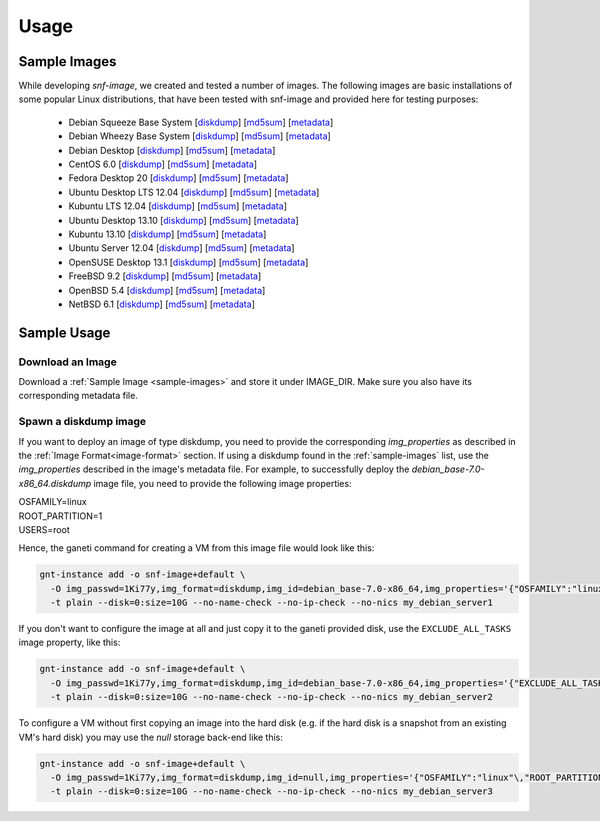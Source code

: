 Usage
=====

.. _sample-images:

Sample Images
^^^^^^^^^^^^^

While developing *snf-image*, we created and tested a number of images. The
following images are basic installations of some popular Linux distributions,
that have been tested with snf-image and provided here for testing purposes:


 * Debian Squeeze Base System
   [`diskdump <http://cdn.synnefo.org/debian_base-6.0-x86_64.diskdump>`_]
   [`md5sum <http://cdn.synnefo.org/debian_base-6.0-x86_64.diskdump.md5sum>`_]
   [`metadata <http://cdn.synnefo.org/debian_base-6.0-x86_64.diskdump.meta>`_]
 * Debian Wheezy Base System
   [`diskdump <http://cdn.synnefo.org/debian_base-7.0-x86_64.diskdump>`_]
   [`md5sum <http://cdn.synnefo.org/debian_base-7.0-x86_64.diskdump.md5sum>`_]
   [`metadata <http://cdn.synnefo.org/debian_base-7.0-x86_64.diskdump.meta>`_]
 * Debian Desktop
   [`diskdump <http://cdn.synnefo.org/debian_desktop-7.0-x86_64.diskdump>`_]
   [`md5sum <http://cdn.synnefo.org/debian_desktop-7.0-x86_64.diskdump.md5sum>`_]
   [`metadata <http://cdn.synnefo.org/debian_desktop-7.0-x86_64.diskdump.meta>`_]
 * CentOS 6.0
   [`diskdump <http://cdn.synnefo.org/centos-6.0-x86_64.diskdump>`_]
   [`md5sum <http://cdn.synnefo.org/centos-6.0-x86_64.diskdump.md5sum>`_]
   [`metadata <http://cdn.synnefo.org/centos-6.0-x86_64.diskdump.meta>`_]
 * Fedora Desktop 20
   [`diskdump <http://cdn.synnefo.org/fedora-20-x86_64.diskdump>`_]
   [`md5sum <http://cdn.synnefo.org/fedora-20-x86_64.diskdump.md5sum>`_]
   [`metadata <http://cdn.synnefo.org/fedora-20-x86_64.diskdump.meta>`_]
 * Ubuntu Desktop LTS 12.04
   [`diskdump <http://cdn.synnefo.org/ubuntu_desktop-12.04-x86_64.diskdump>`_]
   [`md5sum <http://cdn.synnefo.org/ubuntu_desktop-12.04-x86_64.diskdump.md5sum>`_]
   [`metadata <http://cdn.synnefo.org/ubuntu_desktop-12.04-x86_64.diskdump.meta>`_]
 * Kubuntu LTS 12.04
   [`diskdump <http://cdn.synnefo.org/kubuntu_desktop-12.04-x86_64.diskdump>`_]
   [`md5sum <http://cdn.synnefo.org/kubuntu_desktop-12.04-x86_64.diskdump.md5sum>`_]
   [`metadata <http://cdn.synnefo.org/kubuntu_desktop-12.04-x86_64.diskdump.meta>`_]
 * Ubuntu Desktop 13.10
   [`diskdump <http://cdn.synnefo.org/ubuntu_desktop-13.10-x86_64.diskdump>`_]
   [`md5sum <http://cdn.synnefo.org/ubuntu_desktop-13.10-x86_64.diskdump.md5sum>`_]
   [`metadata <http://cdn.synnefo.org/ubuntu_desktop-13.10-x86_64.diskdump.meta>`_]
 * Kubuntu 13.10
   [`diskdump <http://cdn.synnefo.org/kubuntu_desktop-13.10-x86_64.diskdump>`_]
   [`md5sum <http://cdn.synnefo.org/kubuntu_desktop-13.10-x86_64.diskdump.md5sum>`_]
   [`metadata <http://cdn.synnefo.org/kubuntu_desktop-13.10-x86_64.diskdump.meta>`_]
 * Ubuntu Server 12.04
   [`diskdump <http://cdn.synnefo.org/ubuntu_server-12.04-x86_64.diskdump>`_]
   [`md5sum <http://cdn.synnefo.org/ubuntu_server-12.04-x86_64.diskdump.md5sum>`_]
   [`metadata <http://cdn.synnefo.org/ubuntu_server-12.04-x86_64.diskdump.meta>`_]
 * OpenSUSE Desktop 13.1
   [`diskdump <http://cdn.synnefo.org/opensuse_desktop-13.1-x86_64.diskdump>`_]
   [`md5sum <http://cdn.synnefo.org/opensuse_desktop-13.1-x86_64.diskdump.md5sum>`_]
   [`metadata <http://cdn.synnefo.org/opensuse_desktop-13.1-x86_64.diskdump.meta>`_]
 * FreeBSD 9.2
   [`diskdump <http://cdn.synnefo.org/freebsd-9.2-x86_64.diskdump>`_]
   [`md5sum <http://cdn.synnefo.org/freebsd-9.2-x86_64.diskdump.md5sum>`_]
   [`metadata <http://cdn.synnefo.org/freebsd-9.2-x86_64.diskdump.meta>`_]
 * OpenBSD 5.4
   [`diskdump <http://cdn.synnefo.org/openbsd-5.4-x86_64.diskdump>`_]
   [`md5sum <http://cdn.synnefo.org/openbsd-5.4-x86_64.diskdump.md5sum>`_]
   [`metadata <http://cdn.synnefo.org/openbsd-5.4-x86_64.diskdump.meta>`_]
 * NetBSD 6.1
   [`diskdump <http://cdn.synnefo.org/netbsd-6.1-x86_64.diskdump>`_]
   [`md5sum <http://cdn.synnefo.org/netbsd-6.1-x86_64.diskdump.md5sum>`_]
   [`metadata <http://cdn.synnefo.org/netbsd-6.1-x86_64.diskdump.meta>`_]

Sample Usage
^^^^^^^^^^^^

Download an Image
+++++++++++++++++

Download a :ref:`Sample Image <sample-images>` and store it under IMAGE_DIR.
Make sure you also have its corresponding metadata file.

Spawn a diskdump image
++++++++++++++++++++++

If you want to deploy an image of type diskdump, you
need to provide the corresponding *img_properties* as described in the
:ref:`Image Format<image-format>` section. If using a diskdump found in the
:ref:`sample-images` list, use the *img_properties* described in the image's
metadata file. For example, to successfully deploy the
*debian_base-7.0-x86_64.diskdump* image file, you need to provide the following
image properties:

| OSFAMILY=linux
| ROOT_PARTITION=1
| USERS=root

Hence, the ganeti command for creating a VM from this image file would look
like this:

.. code-block:: console

  gnt-instance add -o snf-image+default \
    -O img_passwd=1Ki77y,img_format=diskdump,img_id=debian_base-7.0-x86_64,img_properties='{"OSFAMILY":"linux"\,"ROOT_PARTITION":"1"\,"USERS":"root"}' \
    -t plain --disk=0:size=10G --no-name-check --no-ip-check --no-nics my_debian_server1

If you don't want to configure the image at all and just copy it to the ganeti
provided disk, use the ``EXCLUDE_ALL_TASKS`` image property, like this:

.. code-block:: console

  gnt-instance add -o snf-image+default \
    -O img_passwd=1Ki77y,img_format=diskdump,img_id=debian_base-7.0-x86_64,img_properties='{"EXCLUDE_ALL_TASKS":"yes"}' \
    -t plain --disk=0:size=10G --no-name-check --no-ip-check --no-nics my_debian_server2

To configure a VM without first copying an image into the hard disk (e.g. if
the hard disk is a snapshot from an existing VM's hard disk) you may use the
*null* storage back-end like this:

.. code-block:: console

  gnt-instance add -o snf-image+default \
    -O img_passwd=1Ki77y,img_format=diskdump,img_id=null,img_properties='{"OSFAMILY":"linux"\,"ROOT_PARTITION":"1"\,"USERS":"root"}' \
    -t plain --disk=0:size=10G --no-name-check --no-ip-check --no-nics my_debian_server3

